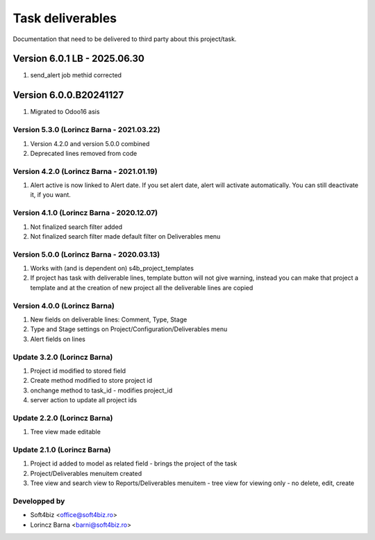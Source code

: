 
=================
Task deliverables
=================

Documentation that need to be delivered to third party about this project/task.

Version 6.0.1 LB - 2025.06.30
================================
#. send_alert job methid corrected

Version 6.0.0.B20241127
=========================
#. Migrated to Odoo16 asis

Version 5.3.0 (Lorincz Barna - 2021.03.22)
------------------------------------------
#. Version 4.2.0 and version 5.0.0 combined
#. Deprecated lines removed from code 

Version 4.2.0 (Lorincz Barna - 2021.01.19)
------------------------------------------
#. Alert active is now linked to Alert date. If you set alert date, alert will activate automatically. You can still deactivate it, if you want.

Version 4.1.0 (Lorincz Barna - 2020.12.07)
------------------------------------------
#. Not finalized search filter added
#. Not finalized search filter made default filter on Deliverables menu

Version 5.0.0 (Lorincz Barna - 2020.03.13)
------------------------------------------
#. Works with (and is dependent on) s4b_project_templates
#. If project has task with deliverable lines, template button will not give warning, instead you can make that project a template and at the creation of new project all the deliverable lines are copied

Version 4.0.0 (Lorincz Barna)
-----------------------------
#. New fields on deliverable lines: Comment, Type, Stage
#. Type and Stage settings on Project/Configuration/Deliverables menu
#. Alert fields on lines

Update 3.2.0 (Lorincz Barna)
----------------------------
#. Project id modified to stored field
#. Create method modified to store project id
#. onchange method to task_id - modifies project_id
#. server action to update all project ids

Update 2.2.0 (Lorincz Barna)
----------------------------
#. Tree view made editable

Update 2.1.0 (Lorincz Barna)
----------------------------
#. Project id added to model as related field - brings the project of the task
#. Project/Deliverables menuitem created
#. Tree view and search view to Reports/Deliverables menuitem - tree view for viewing only - no delete, edit, create

Developped by
-------------

* Soft4biz <office@soft4biz.ro>
* Lorincz Barna <barni@soft4biz.ro>
